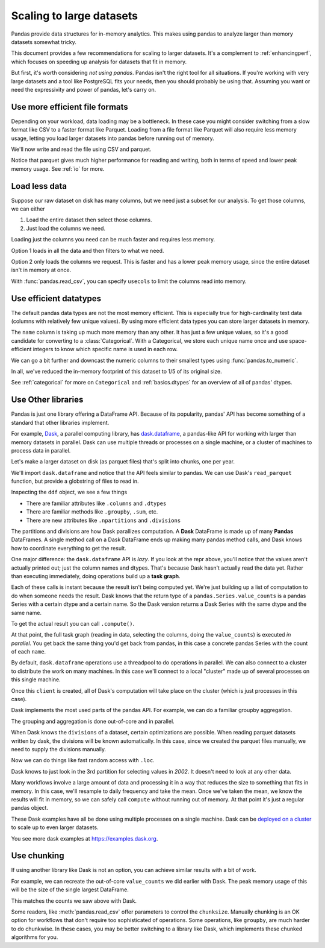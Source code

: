 .. _scale:

*************************
Scaling to large datasets
*************************

Pandas provide data structures for in-memory analytics. This makes using pandas
to analyze larger than memory datasets somewhat tricky.

This document provides a few recommendations for scaling to larger datasets.
It's a complement to :ref:`enhancingperf`, which focuses on speeding up analysis
for datasets that fit in memory.

But first, it's worth considering *not using pandas*. Pandas isn't the right
tool for all situations. If you're working with very large datasets and a tool
like PostgreSQL fits your needs, then you should probably be using that.
Assuming you want or need the expressivity and power of pandas, let's carry on.

.. ipython:: python

   import pandas as pd
   import numpy as np
   from pandas.util.testing import make_timeseries


Use more efficient file formats
-------------------------------

Depending on your workload, data loading may be a bottleneck. In these case you
might consider switching from a slow format like CSV to a faster format like
Parquet. Loading from a file format like Parquet will also require less memory
usage, letting you load larger datasets into pandas before running out of
memory.

.. ipython:: python

   # Make a random in-memory dataset
   ts = make_timeseries(freq="30S", seed=0)
   ts


We'll now write and read the file using CSV and parquet.


.. ipython:: python

   %time ts.to_csv("timeseries.csv")

.. ipython:: python

   %time ts2 = pd.read_csv("timeseries.csv", index_col="timestamp", parse_dates=["timestamp"])

.. ipython:: python

   %time ts.to_parquet("timeseries.parquet")

.. ipython:: python

   %time _ = pd.read_parquet("timeseries.parquet")

Notice that parquet gives much higher performance for reading and writing, both
in terms of speed and lower peak memory usage. See :ref:`io` for more.

Load less data
--------------

Suppose our raw dataset on disk has many columns, but we need just a subset
for our analysis. To get those columns, we can either

1. Load the entire dataset then select those columns.
2. Just load the columns we need.

Loading just the columns you need can be much faster and requires less memory.

.. ipython:: python

   # make a similar dataset with many columns
   timeseries = [
       make_timeseries(freq="1T", seed=i).rename(columns=lambda x: f"{x}_{i}")
       for i in range(10)
   ]
   ts_wide = pd.concat(timeseries, axis=1)
   ts_wide.head()
   ts_wide.to_parquet("timeseries_wide.parquet")


Option 1 loads in all the data and then filters to what we need.

.. ipython:: python

   columns = ['id_0', 'name_0', 'x_0', 'y_0']
   
   %time _ = pd.read_parquet("timeseries_wide.parquet")[columns]

Option 2 only loads the columns we request. This is faster and has a lower peak
memory usage, since the entire dataset isn't in memory at once.

.. ipython:: python

   %time _ = pd.read_parquet("timeseries_wide.parquet", columns=columns)


With :func:`pandas.read_csv`, you can specify ``usecols`` to limit the columns
read into memory.


Use efficient datatypes
-----------------------

The default pandas data types are not the most memory efficient. This is
especially true for high-cardinality text data (columns with relatively few
unique values). By using more efficient data types you can store larger datasets
in memory.

.. ipython:: python

   ts.dtypes

.. ipython:: python

   ts.memory_usage(deep=True)  # memory usage in bytes


The ``name`` column is taking up much more memory than any other. It has just a
few unique values, so it's a good candidate for converting to a
:class:`Categorical`. With a Categorical, we store each unique name once and use
space-efficient integers to know which specific name is used in each row.


.. ipython:: python

   ts2 = ts.copy()
   ts2['name'] = ts2['name'].astype('category')
   ts2.memory_usage(deep=True)

We can go a bit further and downcast the numeric columns to their smallest types
using :func:`pandas.to_numeric`.

.. ipython:: python

   ts2['id'] = pd.to_numeric(ts2['id'], downcast='unsigned')
   ts2[['x', 'y']] = ts2[['x', 'y']].apply(pd.to_numeric, downcast='float')
   ts2.dtypes

.. ipython:: python

   ts2.memory_usage(deep=True)

.. ipython:: python

   reduction = ts2.memory_usage(deep=True).sum() / ts.memory_usage(deep=True).sum()
   print(f"{reduction:0.2f}")

In all, we've reduced the in-memory footprint of this dataset to 1/5 of its
original size.

See :ref:`categorical` for more on ``Categorical`` and :ref:`basics.dtypes`
for an overview of all of pandas' dtypes.

Use Other libraries
-------------------

Pandas is just one library offering a DataFrame API. Because of its popularity,
pandas' API has become something of a standard that other libraries implement.

For example, `Dask`_, a parallel computing library, has `dask.dataframe`_, a
pandas-like API for working with larger than memory datasets in parallel. Dask
can use multiple threads or processes on a single machine, or a cluster of
machines to process data in parallel.

Let's make a larger dataset on disk (as parquet files) that's split into chunks,
one per year.

.. ipython:: python
             
   import pathlib
   
   N = 12
   starts = [f'20{i:>02d}-01-01' for i in range(N)]
   ends = [f'20{i:>02d}-12-13' for i in range(N)]
   
   pathlib.Path("data/timeseries").mkdir(exist_ok=True)
   
   for i, (start, end) in enumerate(zip(starts, ends)):
       ts = make_timeseries(start=start, end=end, freq='1T', seed=i)
       ts.to_parquet(f"data/timeseries/ts-{i}.parquet")
   
We'll import ``dask.dataframe`` and notice that the API feels similar to pandas.
We can use Dask's ``read_parquet`` function, but provide a globstring of files to read in.

.. ipython:: python

   import dask.dataframe as dd

   ddf = dd.read_parquet("data/timeseries/ts*.parquet", engine="pyarrow")
   ddf

Inspecting the ``ddf`` object, we see a few things

* There are familiar attributes like ``.columns`` and ``.dtypes``
* There are familiar methods like ``.groupby``, ``.sum``, etc.
* There are new attributes like ``.npartitions`` and ``.divisions``

The partitions and divisions are how Dask parallizes computation. A **Dask**
DataFrame is made up of many **Pandas** DataFrames. A single method call on a
Dask DataFrame ends up making many pandas method calls, and Dask knows how to
coordinate everything to get the result.

.. ipython:: python

   ddf.columns
   ddf.dtypes
   ddf.npartitions

One major difference: the ``dask.dataframe`` API is *lazy*. If you look at the
repr above, you'll notice that the values aren't actually printed out; just the
column names and dtypes. That's because Dask hasn't actually read the data yet.
Rather than executing immediately, doing operations build up a **task graph**.

.. ipython:: python

   ddf
   ddf['name']
   ddf['name'].value_counts()

Each of these calls is instant because the result isn't being computed yet.
We're just building up a list of computation to do when someone needs the
result. Dask knows that the return type of a ``pandas.Series.value_counts``
is a pandas Series with a certain dtype and a certain name. So the Dask version
returns a Dask Series with the same dtype and the same name.

To get the actual result you can call ``.compute()``.
             
.. ipython:: python
             
   %time ddf['name'].value_counts().compute()

At that point, the full task graph (reading in data, selecting the columns,
doing the ``value_counts``) is executed *in parallel*. You get back the same
thing you'd get back from pandas, in this case a concrete pandas Series with the
count of each ``name``.

By default, ``dask.dataframe`` operations use a threadpool to do operations in
parallel. We can also connect to a cluster to distribute the work on many
machines. In this case we'll connect to a local "cluster" made up of several
processes on this single machine.

.. ipython:: python

   from dask.distributed import Client, LocalCluster
   
   cluster = LocalCluster()
   client = Client(cluster)
   client

Once this ``client`` is created, all of Dask's computation will take place on
the cluster (which is just processes in this case).

Dask implements the most used parts of the pandas API. For example, we can do
a familiar groupby aggregation.

.. ipython:: python

   %time ddf.groupby('name')[['x', 'y']].mean().compute().head()

The grouping and aggregation is done out-of-core and in parallel.

When Dask knows the ``divisions`` of a dataset, certain optimizations are
possible. When reading parquet datasets written by dask, the divisions will be
known automatically. In this case, since we created the parquet files manually,
we need to supply the divisions manually.

.. ipython:: python

   divisions = tuple(pd.to_datetime(starts)) + (pd.Timestamp(ends[-1]),)
   ddf.divisions = divisions
   ddf

Now we can do things like fast random access with ``.loc``.

.. ipython:: python

   ddf.loc['2002-01-01 12:01':'2002-01-01 12:05'].compute()

Dask knows to just look in the 3rd partition for selecting values in `2002`. It
doesn't need to look at any other data.

Many workflows involve a large amount of data and processing it in a way that
reduces the size to something that fits in memory. In this case, we'll resample
to daily frequency and take the mean. Once we've taken the mean, we know the
results will fit in memory, so we can safely call ``compute`` without running
out of memory. At that point it's just a regular pandas object.

.. ipython:: python

   @savefig dask_resample.png
   ddf[['x', 'y']].resample("1D").mean().cumsum().compute().plot()

These Dask examples have all be done using multiple processes on a single
machine. Dask can be `deployed on a cluster
<https://docs.dask.org/en/latest/setup.html>`_ to scale up to even larger
datasets.

You see more dask examples at https://examples.dask.org.

Use chunking
------------

If using another library like Dask is not an option, you can achieve similar
results with a bit of work.

For example, we can recreate the out-of-core ``value_counts`` we did earlier
with Dask. The peak memory usage of this will be the size of the single largest
DataFrame.

.. ipython:: python

   files = list(pathlib.Path("data/timeseries/").glob("ts*.parquet"))
   files

.. ipython:: python

   %%time
   counts = pd.Series(dtype=int)
   for path in files:
       df = pd.read_parquet(path)
       counts = counts.add(df['name'].value_counts(), fill_value=0)
   counts.astype(int)

This matches the counts we saw above with Dask.

Some readers, like :meth:`pandas.read_csv` offer parameters to control the
``chunksize``. Manually chunking is an OK option for workflows that don't
require too sophisticated of operations. Some operations, like ``groupby``, are
much harder to do chunkwise. In these cases, you may be better switching to a
library like Dask, which implements these chunked algorithms for you.

.. ipython:: python

   del client, cluster

.. _Dask: https://dask.org
.. _dask.dataframe: https://docs.dask.org/en/latest/dataframe.html
